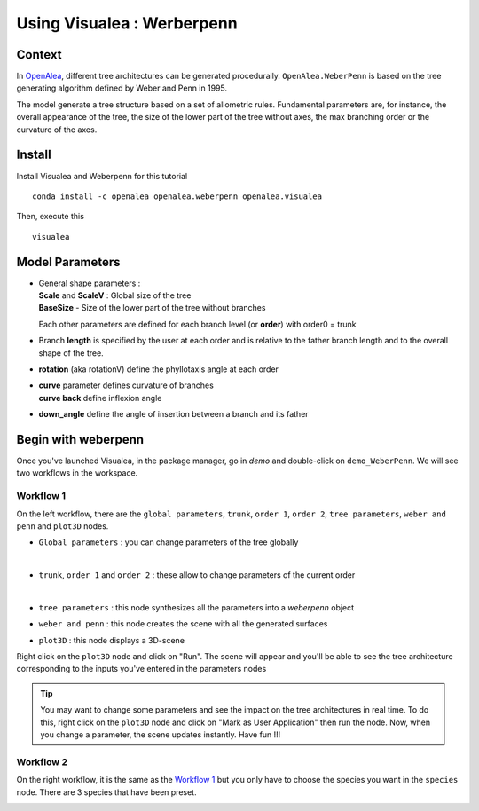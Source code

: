 .. _OpenAlea : https://github.com/openalea

=====================================
Using Visualea : Werberpenn
=====================================

.. image:: ./images/weberpenn/intro.gif

Context
========

In OpenAlea_, different tree architectures can be generated procedurally. 
``OpenAlea.WeberPenn`` is based on the tree generating algorithm defined by Weber and Penn in 1995.

The model generate a tree structure based on a set of allometric rules.
Fundamental parameters are, for instance, the overall appearance of the tree, 
the size of the lower part of the tree without axes, the max branching order or the curvature of the axes.

Install
=========

Install Visualea and Weberpenn for this tutorial
::

    conda install -c openalea openalea.weberpenn openalea.visualea

Then, execute this
::

    visualea

Model Parameters
================

* | General shape parameters : 
  | **Scale** and **ScaleV** : Global size of the tree 
  | **BaseSize** - Size of the lower part of the tree without branches 

  Each other parameters are defined for each branch level (or **order**) with order0 = trunk

  .. image:: images/weberpenn/werber_param_1.jpg

* Branch **length** is specified by the user at each order and 
  is relative to the father branch length and to the overall shape of the tree.
  
  .. image:: images/weberpenn/werber_param_2.jpg

* **rotation** (aka rotationV) define the phyllotaxis angle at each order

  .. image:: images/weberpenn/werber_param_3.jpg

* | **curve** parameter defines curvature of branches 
  | **curve back** define inflexion angle

  .. image:: images/weberpenn/werber_param_4.jpg

* **down_angle** define the angle of insertion between a branch and its father

  .. image:: images/weberpenn/werber_param_5.jpg


Begin with weberpenn
====================

Once you've launched Visualea, in the package manager, go in *demo* and double-click on ``demo_WeberPenn``.
We will see two workflows in the workspace.

.. image:: ./images/weberpenn/step1_1.PNG

Workflow 1
----------

On the left workflow, there are the ``global parameters``, ``trunk``, ``order 1``, ``order 2``, ``tree parameters``, 
``weber and penn`` and ``plot3D`` nodes.

* ``Global parameters`` : you can change parameters of the tree globally

  .. image:: ./images/weberpenn/step1_2.PNG
     :width: 50%
  |

* ``trunk``, ``order 1`` and ``order 2`` : these allow to change parameters of the current order

  .. image:: ./images/weberpenn/step1_3.PNG
     :width: 50%

  |

* ``tree parameters`` : this node synthesizes all the parameters into a *weberpenn* object
* ``weber and penn`` : this node creates the scene with all the generated surfaces
* ``plot3D`` : this node displays a 3D-scene


Right click on the ``plot3D`` node and click on "Run". The scene will appear and you'll be able to see the 
tree architecture corresponding to the inputs you've entered in the parameters nodes

.. tip:: 
   You may want to change some parameters and see the impact on the tree architectures in real time. 
   To do this, right click on the ``plot3D`` node and click on "Mark as User Application" then run the node. 
   Now, when you change a parameter, the scene updates instantly. Have fun !!!

.. image:: ./images/weberpenn/step1_4.gif

Workflow 2
---------

On the right workflow, it is the same as the `Workflow 1`_ but you only have to choose the species you want in the 
``species`` node. There are 3 species that have been preset.

.. image:: ./images/weberpenn/step1_5.gif
